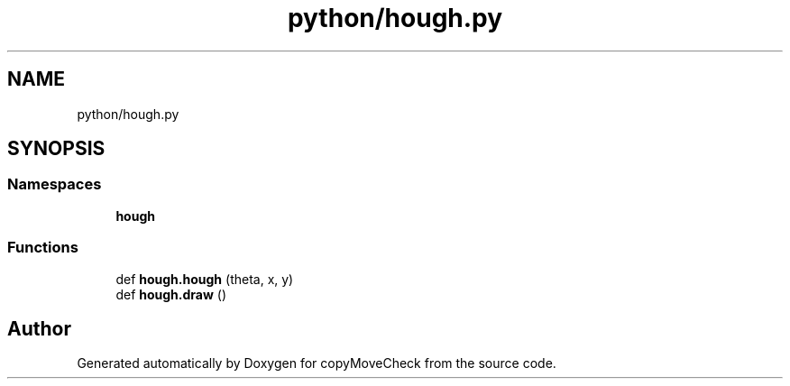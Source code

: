 .TH "python/hough.py" 3 "Tue Jul 7 2020" "copyMoveCheck" \" -*- nroff -*-
.ad l
.nh
.SH NAME
python/hough.py
.SH SYNOPSIS
.br
.PP
.SS "Namespaces"

.in +1c
.ti -1c
.RI " \fBhough\fP"
.br
.in -1c
.SS "Functions"

.in +1c
.ti -1c
.RI "def \fBhough\&.hough\fP (theta, x, y)"
.br
.ti -1c
.RI "def \fBhough\&.draw\fP ()"
.br
.in -1c
.SH "Author"
.PP 
Generated automatically by Doxygen for copyMoveCheck from the source code\&.
